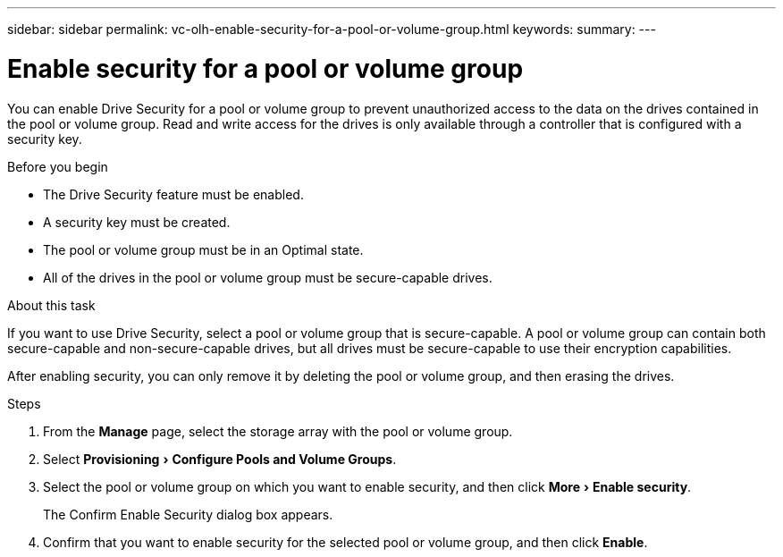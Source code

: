 ---
sidebar: sidebar
permalink: vc-olh-enable-security-for-a-pool-or-volume-group.html
keywords:
summary:
---

= Enable security for a pool or volume group
:experimental:
:hardbreaks:
:nofooter:
:icons: font
:linkattrs:
:imagesdir: ./media/


[.lead]
You can enable Drive Security for a pool or volume group to prevent unauthorized access to the data on the drives contained in the pool or volume group. Read and write access for the drives is only available through a controller that is configured with a security key.

.Before you begin

* The Drive Security feature must be enabled.
* A security key must be created.
* The pool or volume group must be in an Optimal state.
* All of the drives in the pool or volume group must be secure-capable drives.

.About this task

If you want to use Drive Security, select a pool or volume group that is secure-capable. A pool or volume group can contain both secure-capable and non-secure-capable drives, but all drives must be secure-capable to use their encryption capabilities.

After enabling security, you can only remove it by deleting the pool or volume group, and then erasing the drives.

.Steps

. From the *Manage* page, select the storage array with the pool or volume group.
. Select menu:Provisioning[Configure Pools and Volume Groups].
. Select the pool or volume group on which you want to enable security, and then click menu:More[Enable security].
+
The Confirm Enable Security dialog box appears.

. Confirm that you want to enable security for the selected pool or volume group, and then click *Enable*.
